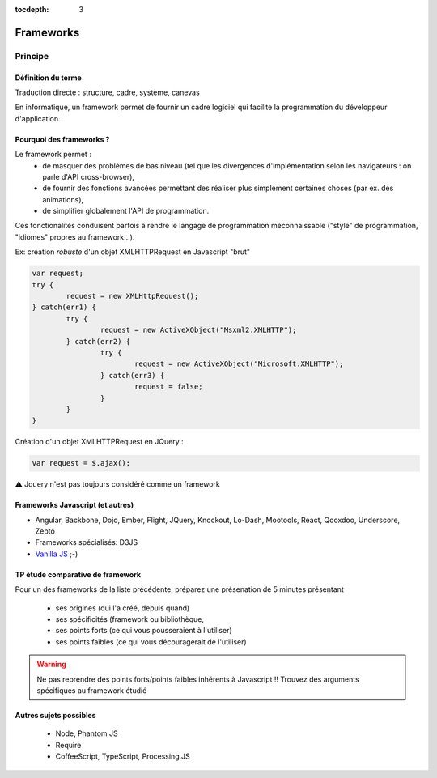 :tocdepth: 3

Frameworks
==========

Principe
++++++++

Définition du terme
---------------------

Traduction directe : structure, cadre, système, canevas

En informatique, un framework permet de fournir un cadre logiciel qui facilite la programmation du développeur d'application.

Pourquoi des frameworks ?
--------------------------

Le framework permet :
 - de masquer des problèmes de bas niveau (tel que les divergences d'implémentation selon les navigateurs : on parle d'API cross-browser),
 - de fournir des fonctions avancées permettant des réaliser plus simplement certaines choses (par ex. des animations),
 - de simplifier globalement l'API de programmation.

Ces fonctionalités conduisent parfois à rendre le langage de programmation méconnaissable
("style" de programmation, "idiomes" propres au framework...).

.. nextslide::
   :increment:

Ex: création *robuste* d'un objet XMLHTTPRequest en Javascript "brut"

.. code::

        var request;
	try {
		request = new XMLHttpRequest();
	} catch(err1) {
		try {
			request = new ActiveXObject("Msxml2.XMLHTTP");
		} catch(err2) {
			try {
				request = new ActiveXObject("Microsoft.XMLHTTP");
			} catch(err3) {
				request = false;
			}
		}
	}

.. nextslide::
   :increment:

Création d'un objet XMLHTTPRequest en JQuery :

.. code::

    var request = $.ajax();

⚠ Jquery n'est pas toujours considéré comme un framework

Frameworks Javascript (et autres)
---------------------------------

* Angular, Backbone, Dojo, Ember, Flight, JQuery, Knockout, Lo-Dash, Mootools, React, Qooxdoo, Underscore, Zepto
* Frameworks spécialisés: D3JS
* `Vanilla JS`_ ;-)

.. _Vanilla JS: http://vanilla-js.com/

.. figure:: _static/ohno.png


TP étude comparative de framework
---------------------------------

Pour un des frameworks de la liste précédente,
préparez une présenation de 5 minutes présentant

  + ses origines (qui l'a créé, depuis quand)
  + ses spécificités (framework ou bibliothèque,
  + ses points forts (ce qui vous pousseraient à l'utiliser)
  + ses points faibles (ce qui vous découragerait de l'utiliser)

.. warning::

   Ne pas reprendre des points forts/points faibles inhérents à Javascript !! Trouvez des arguments spécifiques au framework étudié

Autres sujets possibles
-----------------------

  * Node, Phantom JS
  * Require
  * CoffeeScript, TypeScript, Processing.JS

..
	* S4-a
	 * Cours
	  + frameworks 
	* S4-b
	 * Présentations des frameworks
	 * Cours
	  + JQuery
